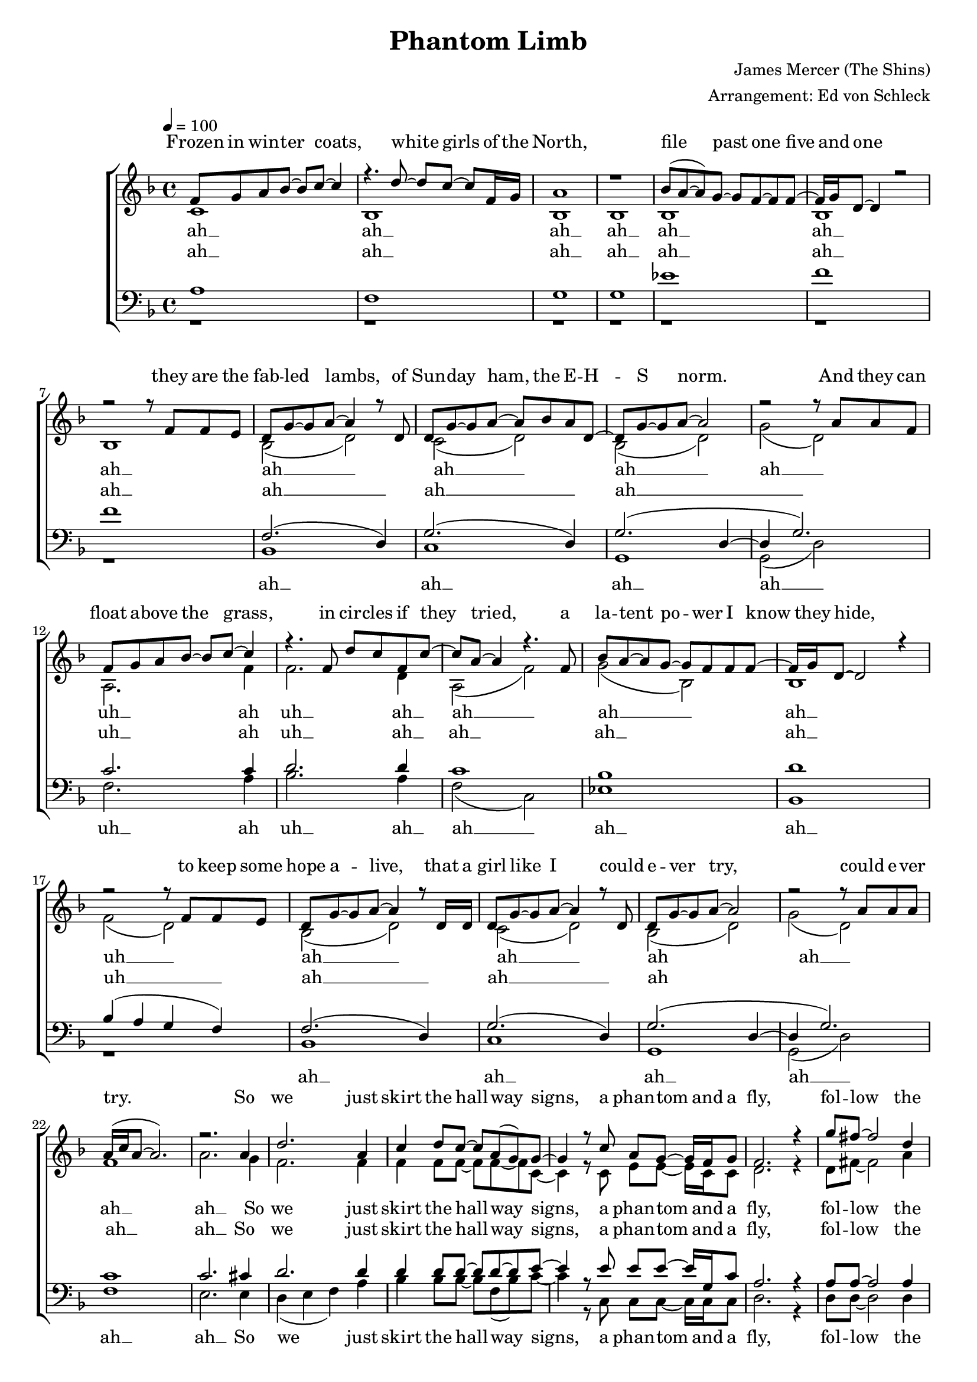 %﻿\version "2.13.39"
\header {
  title = "Phantom Limb"
  composer = "James Mercer (The Shins)"
  arranger = "Arrangement: Ed von Schleck"
}

%Größe der Partitur
#(set-global-staff-size 18)

#(set-default-paper-size "a4")

%Abschalten von Point&Click
#(ly:set-option 'point-and-click #f)

global = {
	
	\tempo 4=100
	\time 4/4
	\key f \major
}



harmonies = \chordmode {
\germanChords 
f1 bes g:m9 g:m9
es bes bes bes

c:sus2 g:m9 g:m9

f bes f es
bes bes
bes c:sus2 g:m9 g:m9
f f
%%%%

d:m bes c d:m
d bes c c
}

text = \lyricmode {
Frozen in win -- ter coats,
white girls of the North,
file past one five and one
they are the fab -- led lambs,
of Sun -- day ham,
the E -- H -- S norm.
And they can float a -- bove the grass,
in cir -- cles if they tried,
a la -- tent po -- wer I know they hide,
to keep some hope a -- live,
that a girl like I could e -- ver try,
could e -- ver try.

So we just skirt the hall -- way signs,
a phan -- tom and a fly,
fol -- low the lines and won -- der why
there's no con -- nec -- tion.

A week of rol -- ling eyes
and cheap shots from the trite,
and we're off to Ne -- mar -- ca’s porch a -- gain,
a -- no -- ther af -- ter -- noon with the goat head tunes,
and pil -- fered booze.
We wan -- dered through her ma -- ma's house,
the milk from a win -- dow lights,
fa -- mily por -- trait cir -- ca nine -- ty -- five,
this is that fo -- reign land,
with the sprayed on tans,
and it all feels fine,
be it silk or slime

So, when they tap our Mon -- day heads,
two zom -- bies walk in our stead,
this town seems hard -- ly worth our time,
and we'll no lon -- ger me -- mo -- rize or rhyme,
to fall a -- long in our climb,
step -- ping o -- ver what now to -- wers to the sky,
with no con -- nec -- tion.

uh __ ah __ uh __ ah __ uh __
uh __ ah __ uh __ ah __ uh __
uh __ ah __ uh __ ah __ uh __
uh __ ah __ uh __ ah __ uh __

So, when they tap our Sun -- day heads,
two zom -- bies walk in our stead,
this town seems hard -- ly worth our time,
and we'll no lon -- ger me -- mo -- rize or rhyme,
to fall a -- long in our climb,
step -- ping o -- ver what now to -- wers to the sky,
with no con -- nec -- tion.

uh __ ah __ uh __ ah __ uh __
uh __ ah __ uh __ ah __ uh __
uh __ ah __ uh __ ah __ uh __
uh __ ah __ uh __ ah __ uh __
}

refrainOne = \lyricmode {
So we just skirt the hall -- way signs,
a phan -- tom and a fly,
fol -- low the lines and won -- der why
there's no con -- nec -- tion.
}

refrainTwo = \lyricmode {
So, when they tap our Mon -- day heads,
two zom -- bies walk in our stead,
this town seems hard -- ly worth our time,
and we'll no lon -- ger me -- mo -- rize or rhyme,
to fall a -- long in our climb,
step -- ping o -- ver what now to -- wers to the sky,
with no con -- nec -- tion.
}

refrainThree = \lyricmode {
So, when they tap our Sun -- day heads,
two zom -- bies walk in our stead,
this town seems hard -- ly worth our time,
and we'll no lon -- ger me -- mo -- rize or rhyme,
to fall a -- long in our climb,
step -- ping o -- ver what now to -- wers to the sky,
with no con -- nec -- tion.
}

uh = \lyricmode {
uh __ ah __ uh __ ah __ uh __
uh __ ah __ uh __ ah __ uh __
uh __ ah __ uh __ ah __ uh __
uh __ ah __ uh __ ah __ uh __
}

sopranMusik =  \relative c' {
f8 g a bes~ bes c~ c4
r4. d8~ d c~ c f,16 g
a1
r1

bes8( a~ a) g~ g f~ f f~
f16 g d8~ d4 r2
r2 r8 f f e
d g~ g a~ a4 r8 d,

d g~ g a~ a bes a d,~
d g~ g a~ a2
r2 r8 a a f

f8 g a bes~ bes c~ c4
r4. f,8 d' c f, c'~
c8 a~ a4 r4.  f8

bes a~ a g~ g f f f~
f16 g d8~ d2 r4
r2 r8 f f e
d g~ g a~ a4 r8 d,16 d

d8 g~ g a~ a4 r8 d,
d g~ g a~ a2
r2 r8 a8 a a

a16( c a8~ a2.)
r2. a4

%%%%%% REFRAIN
d2. a4
c4 d8 c~ c a( g) g~
g4 r8 c a g~ g16 f g8
f2. r4

g'8 fis~ fis2 d4
f?4 d8 c~ c d g,4~
g2 r2
r8 c c a16 c~ c a( g8) r8 f

%%%%%%%

f8 g a bes~ bes c~ c4
r4. f,8 d' c~ c f,16 g
a1
r2.. f16 f

bes8 bes a8 g~ g f~ f f~
f16 g d8~ d4 r2
r2 r8 f f e
d g~ g a~ a4 r8 d,

d g~ g a~ a bes a d,~
d g~ g a~ a2
r2 r8 a a f

f8 g a bes~ bes c~ c4
r4. f,8 d' c f, c'~
c16 bes  a8~ a4 r4  a8 c

bes a~ a g~ g f~ f f~
f16 g d8~ d2 r4
r2 r8 f f e
d g~ g a~ a4 r8 d,16 d

d8 g~ g a~ a4 r8 d,16 d
d8 g~ g a( g2)
r2 r8 a16 a a8 a

a16( c a8~ a2.)
r2. a4
%%%%%% REFRAIN
d2. a4
c4 d8 c~ c a( g) g~
g4 r8 c a g~ g16 f g8
f4 d2 r4

g'8 fis~ fis2 d4
f?4 d8 c~ c d g,4~
g2 r2
r2. a4

d4. c8~ c4 a~
a8 f~ f4 d'8 c16 c~ c8 d
g,4 r8 c a g~ g16 f g8
f4 d r c'8 d

g8 fis~ fis4. d8 d4
f?4 d8 c~ c d g,4~
g2 r2
r8 c c a16 c~ c a( g8)  r4


%%%%%%%%%%
f2. c'4
f,2. c'4
g1~
g2 r2

f2. c'4
f,2. c'4
g4.( f8 e4. f8
g2) r2

f2. c'4
f,2. c'4
g1~
g2 r2

f2. c'4
f,2. c'4
g4.( f8 e4. f8
g2) r4 a
%%%%%% REFRAIN
d2. a4
c4 d8 c~ c a( g) g~
g4 r8 c a g~ g16 f g8
f4 d2 r4

g'8 fis~ fis2 d4
f?4 d8 c~ c d g,4~
g2 r2
r2. a4

d4. c8~ c4 a~
a8 f~ f4 d'8 c16 c~ c8 d
g,4 r8 c a g~ g16 f g8
f4 d r c'8 d

g8 fis~ fis4. d8 d4
f?4 d8 c~ c d g,4~
g2 r2
r8 c c a16 c~ c a( g8)  r4


%%%%%%%%%%
f2. c'4
f,2. c'4
g1~
g2 r2

f2. c'4
f,2. c'4
g4.( f8 e4. f8
g2) r2

f2. c'4
f,2. c'4
g1~
g2 r2

f2. c'4
f,2. c'4
g4.( f8 e4. f8
g1) 
\bar "|."
 
}
  
sopranText = \lyricmode {
\text
}

altMusik =  \relative c' {
c1
bes
bes
bes
bes
bes
bes

bes2( d)
c( d)
bes( d)
g( d)

a2. f'4
f2. d4
a2( f')
g2( bes,)
bes1
f'2( d)

bes2( d)
c( d)
bes( d)
g( d)

f1
a2. g4
%%%%%%%%%%%
f2. f4
f4 f8 f~ f f~ f c~
c4 r8 c e e~ e16 c c8
d2. r4

d8 fis~ fis2 a4
d4 bes8 f~ f f e4~
e2 r2
r8 e e e16 e~ e e~ e8 r4

%%%%%%%%%%%
a,1
f
bes
bes
d
bes
bes

bes2( d)
c( d)
bes( d)
g( d)

a2. f'4
f2. d4
a2( f')
g2( bes,)
bes1
f'2( d)

bes2( d)
c( d)
bes( d)
g( d)

f1
a2. g4
%%%%%% REFRAIN
f2. f4
f4 f8 f~ f f~ f c~
c4 r8 c e e~ e16 c c8
d4 d2 r4

d8 fis~ fis2 a4
d4 bes8 f~ f f e4~
e2 r2
r2. g4

f4. f8~ f4 f~
f8 d~ d4 f8 f16 f~ f8 f
c4 r8 c c c~ c16 c c8
d4 d r c8 d

d8 fis~ fis4. a8 a4
d4 bes8 f~ f f e4~
e2 r2
r8 e e e16 e~ e e~ e8 r4

%%%%%%%%
a,4( bes c) a
bes( c d) c
e1~
e2 r

a,4( bes c) a
bes( c d) c
e1~
e2 r

a,4( bes c) a
bes( c d) c
e1~
e2 r

a,4( bes c) a
bes( c d) c
e1~
e2 r4 g

%%%%%% REFRAIN
f2. f4
f4 f8 f~ f f~ f c~
c4 r8 c e e~ e16 c c8
d4 d2 r4

d8 fis~ fis2 a4
d4 bes8 f~ f f e4~
e2 r2
r2. g4

f4. f8~ f4 f~
f8 d~ d4 f8 f16 f~ f8 f
c4 r8 c c c~ c16 c c8
d4 d r c8 d

d8 fis~ fis4. a8 a4
d4 bes8 f~ f f e4~
e2 r2
r8 e e e16 e~ e e~ e8 r4

%%%%%%%%
a,4( bes c) a
bes( c d) c
e1~
e2 r

a,4( bes c) a
bes( c d) c
e1~
e2 r

a,4( bes c) a
bes( c d) c
e1~
e2 r

a,4( bes c) a
bes( c d) c
e1~
e1
}

altText = \lyricmode {
ah __ ah __ ah __ ah __
ah __ ah __ ah __

ah __ ah __ ah __ ah __
uh __ ah  uh __ ah __
ah __ ah __ ah __ uh __

ah __ ah __ ah __ah __ ah __ ah __ 

\refrainOne
ah __ ah __ ah __ ah __
ah __ ah __ ah __

ah __ ah __ ah __ ah __
uh __ ah  uh __ ah __
ah __ ah __ ah __ uh __

ah __ ah __ ah __ah __ ah __ ah __ 

\refrainTwo
\uh
\refrainThree
\uh
}
  
tenorMusik =  \relative c' {
a1
f
g
g
es'
f
f1

f,2.( d4)
g2.( d4)
g2. (d4~
d g2.)

c2. c4
d2. d4
c1
bes
d
bes4( a g f)

f2.( d4)
g2.( d4)
g2. (d4~
d g2.)

c1
c2. cis4

%%%%%%%%%%
d2. d4
d4 d8 d~ d d~ d e~
e4 r8 e e e~ e16 g, c8
a2. r4

a8 a~ a2 a4
bes4 bes8 d~ d d c4~
c2 r2
r8 g g g16 g~ g g( c8) r4

%%%%%
c1
d
d
d
bes
d
d

f,2.( d4)
g2.( d4)
g2. (d4~
d g2.)

c2. c4
d2. d4
c1
bes
d
bes4( a g f)

f2.( d4)
g2.( d4)
g2. (d4~
d g2.)

c1
c2. cis4

%%%%%% REFRAIN
d2. d4
d4 d8 d~ d d~ d e~
e4 r8 e e e~ e16 g, c8
a4 a2 r4

a8 a~ a2 a4
bes4 bes8 d~ d d c4~
c2 r2
r2. cis4

d4. d8~ d4 d~
d8 d~ d4 d8 d16 d~ d8 d
e4 r8 e e e~ e16 g, c8
a4 a r a8 a

a8 a~ a4. a8 a4
bes4 bes8 d~ d d c4~
c2 r2
r8 g g g16 g~ g g( c8) r4
%%%%%%%%%%
c2. c4
d2. c4
e2( d
c bes)

c2. c4
d2. c4
e2( c
g c)

c2. c4
d2. c4
e2( d
c bes)

c2. c4
d2. c4
e2( c
g c4) cis

%%%%%% REFRAIN
d2. d4
d4 d8 d~ d d~ d e~
e4 r8 e e e~ e16 g, c8
a4 a2 r4

a8 a~ a2 a4
bes4 bes8 d~ d d c4~
c2 r2
r2. cis4

d4. d8~ d4 d~
d8 d~ d4 d8 d16 d~ d8 d
e4 r8 e e e~ e16 g, c8
a4 a r a8 a

a8 a~ a4. a8 a4
bes4 bes8 d~ d d c4~
c2 r2
r8 g g g16 g~ g g( c8) r4
%%%%%%%%%%
c2. c4
d2. c4
e2( d
c bes)

c2. c4
d2. c4
e2( c
g c)

c2. c4
d2. c4
e2( d
c bes)

c2. c4
d2. c4
e2( d
e1)
}
  
tenorText = \lyricmode {
ah __ ah __ ah __ ah __
ah __ ah __ ah __

ah __ ah __ ah __

uh __ ah  uh __ ah __
ah __ ah __ ah __ uh __

ah __ ah __ ah __ah __ ah __

\refrainOne
ah __ ah __ ah __ ah __
ah __ ah __ ah __

ah __ ah __ ah __

uh __ ah  uh __ ah __
ah __ ah __ ah __ uh __

ah __ ah __ ah __ah __ ah __
\refrainTwo
\uh
\refrainThree
\uh
}
     
bassMusik = \relative c {
r1 r r r r r r 
bes1
c
g
g2 (d')

f2. a4
bes2. a4
f2( c)
es1
bes
r1

bes1
c
g
g2 (d')
f1
e2. e4
%%%%%%

d4( e f) a
bes4 bes8 bes~ bes f( bes) c~
c4 r8 c, c c~ c16 c c8
d2. r4

d8 d~ d2 d4
bes4 bes8 bes~ bes bes c4~
c2 r2
r8 c c c16 c~ c c( e8) r4
%%%%%
f2. a4
bes1
g2( d
g) r

es1
bes1
r1
 
bes1
c
g
g2 (d')

f2. a4
bes2. a4
f2( c)
es1
bes
r1

bes1
c
g
g2 (d')
f1
e2. e4
%%%%%% REFRAIN
d4( e f) a
bes4 bes8 bes~ bes f( bes) c~
c4 r8 c, c c~ c16 c c8
d4 d2 r4

d8 d~ d2 d4
bes4 bes8 bes~ bes bes c4~
c2 r2
r2. e4

d4( e) f a(
bes8) bes~ bes4 bes8 bes16 f~ f8 bes
c4 r8 c, c c~ c16 c c8
d4 d r a8 d

d8 d~ d4. d8 d4
bes4 bes8 bes~ bes bes e4~
e2 r2
r8 c c c16 c~ c c( e8) r4
%%%%%%%%%%%
f2. a4
bes2. f4
c1(
e2) r

f2. a4
bes2. f4
c1(
e2) r

f2. a4
bes2. f4
c1(
e2) r

f2. a4
bes2. f4
c1(
e2) r4 e

%%%%%% REFRAIN
d4( e f) a
bes4 bes8 bes~ bes f( bes) c~
c4 r8 c, c c~ c16 c c8
d4 d2 r4

d8 d~ d2 d4
bes4 bes8 bes~ bes bes c4~
c2 r2
r2. e4

d4( e) f a(
bes8) bes~ bes4 bes8 bes16 f~ f8 bes
c4 r8 c, c c~ c16 c c8
d4 d r a8 d

d8 d~ d4. d8 d4
bes4 bes8 bes~ bes bes e4~
e2 r2
r8 c c c16 c~ c c( e8) r4
%%%%%%%%%%%
f2. a4
bes2. f4
c1(
e2) r

f2. a4
bes2. f4
c1(
e2) r

f2. a4
bes2. f4
c1(
e2) r

f2. a4
bes2. f4
c1(
c1)
}
  
bassText = \lyricmode {
ah __ ah __ ah __ ah __
uh __ ah  uh __ ah __
ah __ ah __ ah __

ah __ ah __ ah __
ah __ ah __ ah __

\refrainOne

uh __ ah __ ah __ ah __
ah __ ah __

ah __ ah __ ah __ ah __
uh __ ah  uh __ ah __
ah __ ah __ ah __

ah __ ah __ ah __
ah __ ah __ ah __
\refrainTwo
\uh
\refrainThree
\uh
}

     
	\score {
  
        \context ChoirStaff <<
%            \new ChordNames \set chordChanges = ##t \harmonies
            \context Lyrics = sopran { s1 }
            \context Staff = frauen <<
                \context Voice =
                    sopran { \voiceOne << \global  \sopranMusik >> }
                \context Voice =
                    alt { \voiceTwo << \global  \altMusik >> }
            >>
            \context Lyrics = alt { s1 }
            \context Lyrics = tenor { s1 }
            \context Staff = men <<
                \clef bass
                \context Voice =
                    tenor { \voiceOne <<\global  \tenorMusik >> }
                \context Voice =
                    bass { \voiceTwo <<\global  \bassMusik >> }
            >>
            \context Lyrics = bass { s1 }
            \context Lyrics = sopran \lyricsto sopran \sopranText
            \context Lyrics = alt \lyricsto alt \altText
            \context Lyrics = tenor \lyricsto tenor \tenorText
            \context Lyrics = bass \lyricsto bass \bassText
		>>
		\layout {
            \context {
                \Staff \override VerticalAxisGroup #'minimum-Y-extent = #'(-3 . 3)
			}  
		}
		\midi {

		}
	}
	\paper {
		ragged-last-bottom = ##t
		print-page-number = ##t
	}
